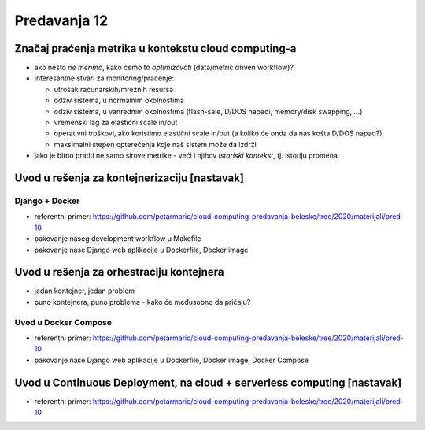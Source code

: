 =============
Predavanja 12
=============


Značaj praćenja metrika u kontekstu cloud computing-a
=====================================================

- ako nešto *ne merimo*, kako ćemo to *optimizovati* (data/metric driven workflow)?
- interesantne stvari za monitoring/praćenje:

  - utrošak računarskih/mrežnih resursa
  - odziv sistema, u normalnim okolnostima
  - odziv sistema, u vanrednim okolnostima (flash-sale, D/DOS napadi, memory/disk swapping, ...)
  - vremenski lag za elastični scale in/out
  - operativni troškovi, ako koristimo elastični scale in/out (a koliko će onda da nas košta D/DOS napad?)
  - maksimalni stepen opterećenja koje naš sistem može da izdrži

- jako je bitno pratiti ne samo sirove metrike - veći i njihov *istoriski kontekst*, tj. istoriju promena


Uvod u rešenja za kontejnerizaciju [nastavak]
=============================================

Django + Docker
---------------

- referentni primer: https://github.com/petarmaric/cloud-computing-predavanja-beleske/tree/2020/materijali/pred-10
- pakovanje naseg development workflow u Makefile
- pakovanje nase Django web aplikacije u Dockerfile, Docker image


Uvod u rešenja za orhestraciju kontejnera
=========================================

- jedan kontejner, jedan problem
- puno kontejnera, puno problema - kako će međusobno da pričaju?

Uvod u Docker Compose
---------------------

- referentni primer: https://github.com/petarmaric/cloud-computing-predavanja-beleske/tree/2020/materijali/pred-10
- pakovanje nase Django web aplikacije u Dockerfile, Docker image, Docker Compose


Uvod u Continuous Deployment, na cloud + serverless computing [nastavak]
========================================================================

- referentni primer: https://github.com/petarmaric/cloud-computing-predavanja-beleske/tree/2020/materijali/pred-10
